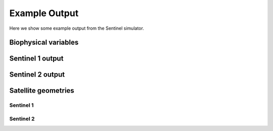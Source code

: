 Example Output
==============

Here we show some example output from the Sentinel simulator.

Biophysical variables
---------------------

.. image:: simulator/lai2.png
    :width: 600px
    :height: 200px

.. image:: simulator/can_ht2.png
    :width: 600px
    :height: 200px

.. image:: simulator/soil_m2.png
    :width: 600px
    :height: 200px

Sentinel 1 output
-----------------

.. image:: simulator/vv.png
    :width: 600px
    :height: 200px

.. image:: simulator/hh.png
    :width: 600px
    :height: 200px

.. image:: simulator/hv.png
    :width: 600px
    :height: 200px

Sentinel 2 output
-----------------

.. image:: simulator/B1.png
    :width: 600px
    :height: 200px

.. image:: simulator/B2.png
    :width: 600px
    :height: 200px

.. image:: simulator/B3.png
    :width: 600px
    :height: 200px

.. image:: simulator/B4.png
    :width: 600px
    :height: 200px

.. image:: simulator/B5.png
    :width: 600px
    :height: 200px

.. image:: simulator/B6.png
    :width: 600px
    :height: 200px

.. image:: simulator/B7.png
    :width: 600px
    :height: 200px

.. image:: simulator/B8.png
    :width: 600px
    :height: 200px

.. image:: simulator/B8a.png
    :width: 600px
    :height: 200px

.. image:: simulator/B9.png
    :width: 600px
    :height: 200px

.. image:: simulator/B10.png
    :width: 600px
    :height: 200px

.. image:: simulator/B11.png
    :width: 600px
    :height: 200px

.. image:: simulator/B12.png
    :width: 600px
    :height: 200px

Satellite geometries
--------------------

Sentinel 1
~~~~~~~~~~

.. image:: simulator/sza_s1.png
    :width: 600px
    :height: 200px

.. image:: simulator/vza_s1.png
    :width: 600px
    :height: 200px

Sentinel 2
~~~~~~~~~~

.. image:: simulator/sza_s2.png
    :width: 600px
    :height: 200px

.. image:: simulator/vza_s2.png
    :width: 600px
    :height: 200px